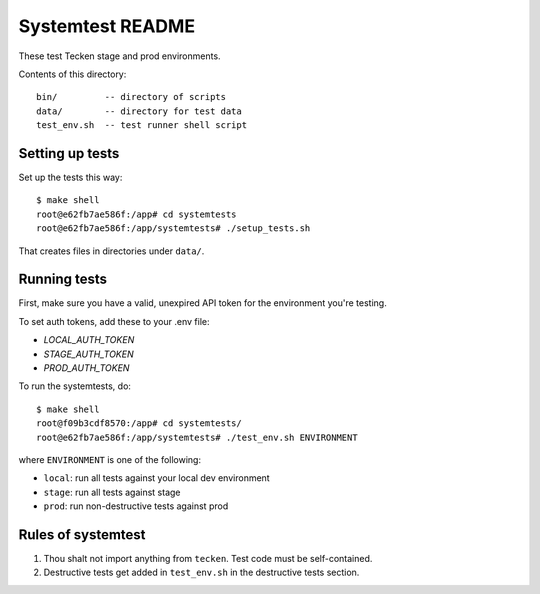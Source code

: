 =================
Systemtest README
=================

These test Tecken stage and prod environments.

Contents of this directory::

    bin/         -- directory of scripts
    data/        -- directory for test data
    test_env.sh  -- test runner shell script


Setting up tests
================

Set up the tests this way::

    $ make shell
    root@e62fb7ae586f:/app# cd systemtests
    root@e62fb7ae586f:/app/systemtests# ./setup_tests.sh

That creates files in directories under ``data/``.


Running tests
=============

First, make sure you have a valid, unexpired API token for the environment you're testing.

To set auth tokens, add these to your .env file:

* `LOCAL_AUTH_TOKEN`
* `STAGE_AUTH_TOKEN`
* `PROD_AUTH_TOKEN`

To run the systemtests, do::

   $ make shell
   root@f09b3cdf8570:/app# cd systemtests/
   root@e62fb7ae586f:/app/systemtests# ./test_env.sh ENVIRONMENT

where ``ENVIRONMENT`` is one of the following:

* ``local``: run all tests against your local dev environment
* ``stage``: run all tests against stage
* ``prod``: run non-destructive tests against prod


Rules of systemtest
===================

1. Thou shalt not import anything from ``tecken``. Test code must be
   self-contained.

2. Destructive tests get added in ``test_env.sh`` in the destructive tests
   section.
